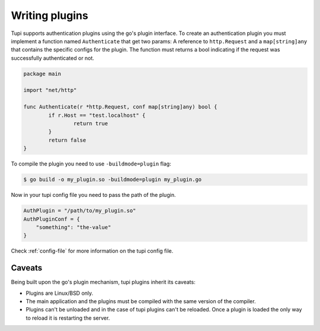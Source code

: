 Writing plugins
===============

Tupi supports authentication plugins using the go's plugin interface. To create
an authentication plugin you must implement a function named ``Authenticate`` that
get two params: A reference to ``http.Request`` and a ``map[string]any`` that
contains the specific configs for the plugin. The function must returns a
bool indicating if the request was successfully authenticated or not.

.. code-block:: go

   package main

   import "net/http"

   func Authenticate(r *http.Request, conf map[string]any) bool {
	   if r.Host == "test.localhost" {
		   return true
	   }
	   return false
   }


To compile the plugin you need to use ``-buildmode=plugin`` flag:

.. code-block:: sh

   $ go build -o my_plugin.so -buildmode=plugin my_plugin.go


Now in your tupi config file you need to pass the path of the plugin.

.. code-block:: toml

   AuthPlugin = "/path/to/my_plugin.so"
   AuthPluginConf = {
       "something": "the-value"
   }


Check :ref:`config-file` for more information on the tupi config file.


Caveats
-------

Being built upon the go's plugin mechanism, tupi plugins inherit its
caveats:

- Plugins are Linux/BSD only.

- The main application and the plugins must be compiled with the same version
  of the compiler.

- Plugins can't be unloaded and in the case of tupi plugins can't be reloaded.
  Once a plugin is loaded the only way to reload it is restarting the server.
